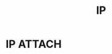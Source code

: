 :PROPERTIES:
:ID:       1998eb7d-2d2d-4b3d-8619-ad639b7f84f7
:END:
#+title: IP
#+filetags: network

* IP :ATTACH:
:PROPERTIES:
:ID:       b63bff4b-6f9d-4be6-af31-a0fb1f313826
:END:
[[attachment:_20250806_153729screenshot.png]]
